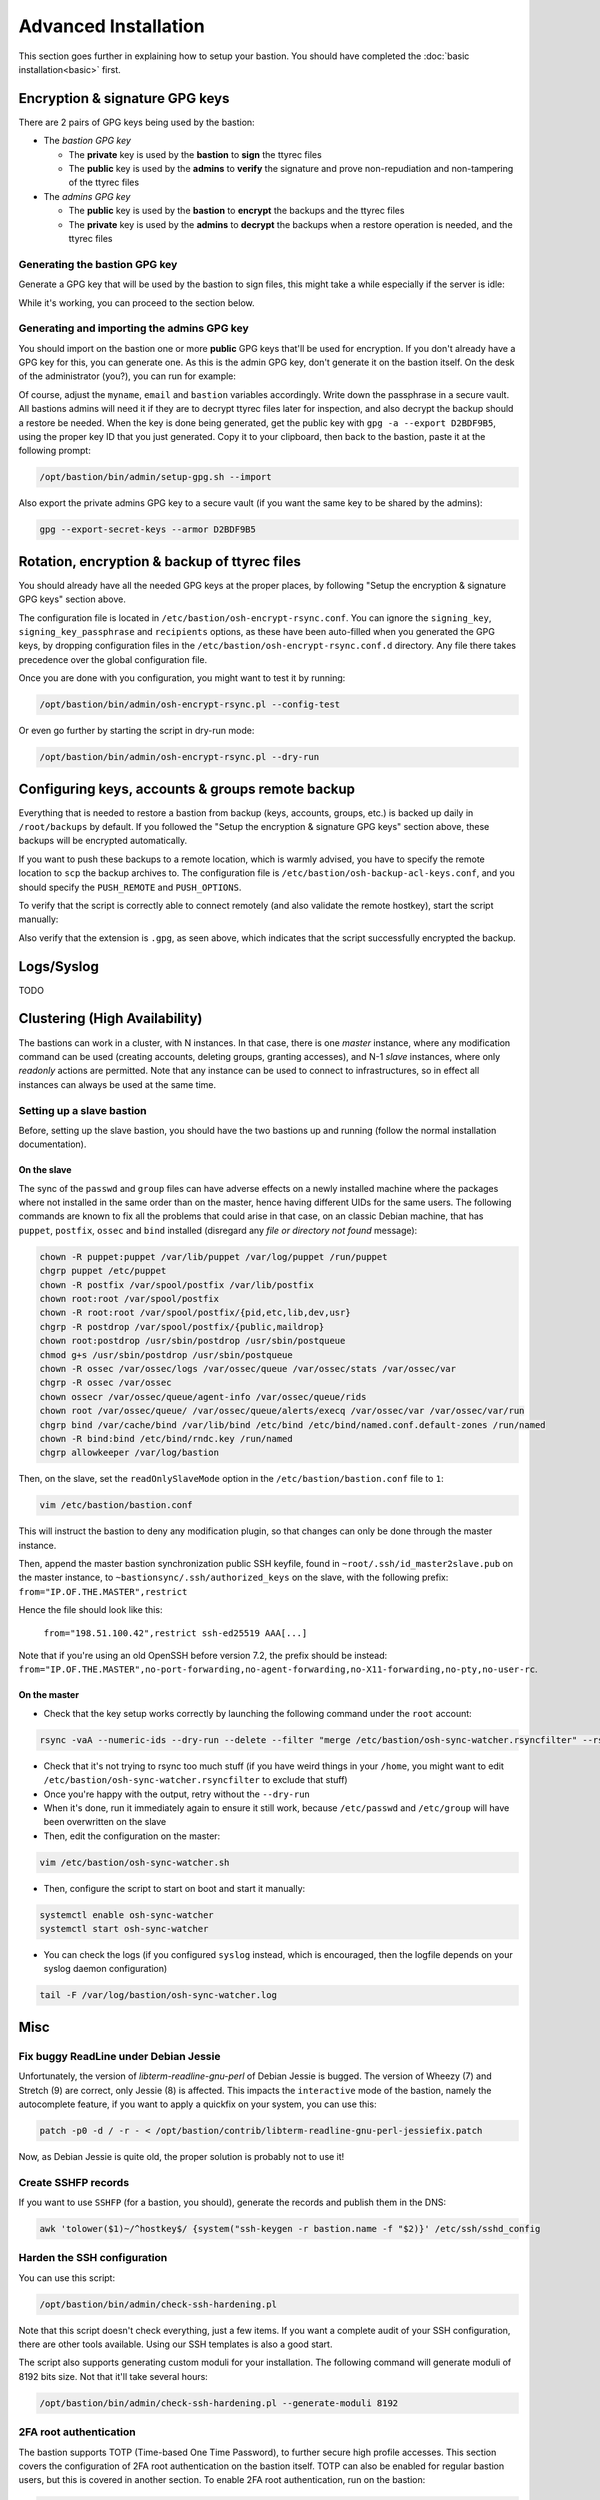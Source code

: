 =====================
Advanced Installation
=====================

This section goes further in explaining how to setup your bastion. You should have completed the :doc:`basic installation<basic>` first.

Encryption & signature GPG keys
===============================

There are 2 pairs of GPG keys being used by the bastion:

- The *bastion GPG key*

  * The **private** key is used by the **bastion** to **sign** the ttyrec files
  * The **public** key is used by the **admins** to **verify** the signature and prove non-repudiation and non-tampering of the ttyrec files

- The *admins GPG key*

  * The **public** key is used by the **bastion** to **encrypt** the backups and the ttyrec files
  * The **private** key is used by the **admins** to **decrypt** the backups when a restore operation is needed, and the ttyrec files

Generating the bastion GPG key
******************************

Generate a GPG key that will be used by the bastion to sign files, this might take a while especially if the server is idle:

.. code-block:: shell
   :emphasize-lines: 1

    /opt/bastion/bin/admin/setup-gpg.sh --generate

    gpg: directory `/root/.gnupg' created
    gpg: Generating GPG key, it'll take some time.

    Not enough random bytes available.  Please do some other work to give
    the OS a chance to collect more entropy! (Need 39 more bytes)
    ..........+++++
    gpg: /root/.gnupg/trustdb.gpg: trustdb created
    gpg: key A4480F26 marked as ultimately trusted
    gpg: done
    gpg: checking the trustdb
    gpg: 3 marginal(s) needed, 1 complete(s) needed, PGP trust model
    gpg: depth: 0  valid:   1  signed:   0  trust: 0-, 0q, 0n, 0m, 0f, 1u

    Configuration file /etc/bastion/osh-encrypt-rsync.conf.d/50-gpg-bastion-key.conf updated:
    8<---8<---8<---8<---8<---8<--
    # autogenerated with /opt/bastion/bin/admin/setup-gpg.sh at Wed Mar 21 10:03:08 CET 2018
    {
        "signing_key_passphrase": "************",
        "signing_key": "5D3CFDFFA4480F26"
    }
    --->8--->8--->8--->8--->8--->8

    Done.

While it's working, you can proceed to the section below.

Generating and importing the admins GPG key
*******************************************

You should import on the bastion one or more **public** GPG keys that'll be used for encryption. If you don't already have a GPG key for this, you can generate one. As this is the admin GPG key, don't generate it on the bastion itself. On the desk of the administrator (you?), you can run for example:

.. code-block:: shell
   :emphasize-lines: 1-9

    myname='John Doe'
    email='jd@example.org'
    bastion='mybastion4.example.org'
    pass=`pwgen -sy 12 1`
    echo "The passphrase for the key will be: $pass"
    printf "Key-Type: RSA\nKey-Length: 4096\nSubkey-Type: RSA\nSubkey-Length: 4096\n" \
      "Name-Real: %s\nName-Comment: %s\nName-Email: %s\nExpire-Date: 0\n" \
      "Passphrase: %s\n%%echo Generating GPG key\n%%commit\n%%echo done\n" \
      "$myname ($bastion)" $(date +%Y) "$email" "$pass" | gpg --gen-key --batch

    The passphrase for the key will be: ************
    gpg: Generating GPG key

    Not enough random bytes available.  Please do some other work to give
    the OS a chance to collect more entropy! (Need 119 more bytes)
    .....+++++

    gpg: key D2BDF9B5 marked as ultimately trusted
    gpg: done

Of course, adjust the ``myname``, ``email`` and ``bastion`` variables accordingly. Write down the passphrase in a secure vault. All bastions admins will need it if they are to decrypt ttyrec files later for inspection, and also decrypt the backup should a restore be needed. When the key is done being generated, get the public key with ``gpg -a --export D2BDF9B5``, using the proper key ID that you just generated. Copy it to your clipboard, then back to the bastion, paste it at the following prompt:

.. code-block:: shell

    /opt/bastion/bin/admin/setup-gpg.sh --import

Also export the private admins GPG key to a secure vault (if you want the same key to be shared by the admins):

.. code-block:: shell

    gpg --export-secret-keys --armor D2BDF9B5

Rotation, encryption & backup of ttyrec files
=============================================

You should already have all the needed GPG keys at the proper places, by following "Setup the encryption & signature GPG keys" section above.

The configuration file is located in ``/etc/bastion/osh-encrypt-rsync.conf``.
You can ignore the ``signing_key``, ``signing_key_passphrase`` and ``recipients`` options, as these have been auto-filled when you generated the GPG keys, by dropping configuration files in the ``/etc/bastion/osh-encrypt-rsync.conf.d`` directory. Any file there takes precedence over the global configuration file.

Once you are done with you configuration, you might want to test it by running:

.. code-block:: shell

    /opt/bastion/bin/admin/osh-encrypt-rsync.pl --config-test

Or even go further by starting the script in dry-run mode:

.. code-block:: shell

    /opt/bastion/bin/admin/osh-encrypt-rsync.pl --dry-run

Configuring keys, accounts & groups remote backup
=================================================

Everything that is needed to restore a bastion from backup (keys, accounts, groups, etc.) is backed up daily in ``/root/backups`` by default. If you followed the "Setup the encryption & signature GPG keys" section above, these backups will be encrypted automatically.

If you want to push these backups to a remote location, which is warmly advised, you have to specify the remote location to ``scp`` the backup archives to. The configuration file is ``/etc/bastion/osh-backup-acl-keys.conf``, and you should specify the ``PUSH_REMOTE`` and ``PUSH_OPTIONS``.

To verify that the script is correctly able to connect remotely (and also validate the remote hostkey), start the script manually:

.. code-block:: shell
   :emphasize-lines: 1

    /opt/bastion/bin/admin/osh-backup-acl-keys.sh

    Pushing backup file (/root/backups/backup-2020-05-25.tar.gz.gpg) remotely...
    backup-2020-05-25.tar.gz.gpg
    100%   21MB  20.8MB/s   00:00

Also verify that the extension is ``.gpg``, as seen above, which indicates that the script successfully encrypted the backup.

Logs/Syslog
===========

TODO

Clustering (High Availability)
==============================

The bastions can work in a cluster, with N instances. In that case, there is one *master* instance, where any modification command can be used (creating accounts, deleting groups, granting accesses), and N-1 *slave* instances, where only *readonly* actions are permitted. Note that any instance can be used to connect to infrastructures, so in effect all instances can always be used at the same time.

Setting up a slave bastion
**************************

Before, setting up the slave bastion, you should have the two bastions up and running (follow the normal installation documentation).

On the slave
------------

The sync of the  ``passwd`` and ``group`` files can have adverse effects on a newly installed machine where the packages where not installed in the same order than on the master, hence having different UIDs for the same users. The following commands are known to fix all the problems that could arise in that case, on an classic Debian machine, that has ``puppet``, ``postfix``, ``ossec`` and ``bind`` installed (disregard any *file or directory not found* message):

.. code-block:: shell

  chown -R puppet:puppet /var/lib/puppet /var/log/puppet /run/puppet
  chgrp puppet /etc/puppet
  chown -R postfix /var/spool/postfix /var/lib/postfix
  chown root:root /var/spool/postfix
  chown -R root:root /var/spool/postfix/{pid,etc,lib,dev,usr}
  chgrp -R postdrop /var/spool/postfix/{public,maildrop}
  chown root:postdrop /usr/sbin/postdrop /usr/sbin/postqueue
  chmod g+s /usr/sbin/postdrop /usr/sbin/postqueue
  chown -R ossec /var/ossec/logs /var/ossec/queue /var/ossec/stats /var/ossec/var
  chgrp -R ossec /var/ossec
  chown ossecr /var/ossec/queue/agent-info /var/ossec/queue/rids
  chown root /var/ossec/queue/ /var/ossec/queue/alerts/execq /var/ossec/var /var/ossec/var/run
  chgrp bind /var/cache/bind /var/lib/bind /etc/bind /etc/bind/named.conf.default-zones /run/named
  chown -R bind:bind /etc/bind/rndc.key /run/named
  chgrp allowkeeper /var/log/bastion

Then, on the slave, set the ``readOnlySlaveMode`` option in the ``/etc/bastion/bastion.conf`` file to ``1``:

.. code-block:: shell

    vim /etc/bastion/bastion.conf

This will instruct the bastion to deny any modification plugin, so that changes can only be done through the master instance.

Then, append the master bastion synchronization public SSH keyfile, found in ``~root/.ssh/id_master2slave.pub`` on the master instance, to ``~bastionsync/.ssh/authorized_keys`` on the slave, with the following prefix: ``from="IP.OF.THE.MASTER",restrict``

Hence the file should look like this:

    ``from="198.51.100.42",restrict ssh-ed25519 AAA[...]``

Note that if you're using an old OpenSSH before version 7.2, the prefix should be instead: ``from="IP.OF.THE.MASTER",no-port-forwarding,no-agent-forwarding,no-X11-forwarding,no-pty,no-user-rc``.

On the master
-------------

- Check that the key setup works correctly by launching the following command under the ``root`` account:

.. code-block:: shell

    rsync -vaA --numeric-ids --dry-run --delete --filter "merge /etc/bastion/osh-sync-watcher.rsyncfilter" --rsh "ssh -i /root/.ssh/id_master2slave" / bastionsync@IP.OF.THE.SLAVE:/

- Check that it's not trying to rsync too much stuff (if you have weird things in your ``/home``, you might want to edit ``/etc/bastion/osh-sync-watcher.rsyncfilter`` to exclude that stuff)

- Once you're happy with the output, retry without the ``--dry-run``

- When it's done, run it immediately again to ensure it still work, because ``/etc/passwd`` and ``/etc/group`` will have been overwritten on the slave

- Then, edit the configuration on the master:

.. code-block:: shell

    vim /etc/bastion/osh-sync-watcher.sh

- Then, configure the script to start on boot and start it manually:

.. code-block:: shell

    systemctl enable osh-sync-watcher
    systemctl start osh-sync-watcher

- You can check the logs (if you configured ``syslog`` instead, which is encouraged, then the logfile depends on your syslog daemon configuration)

.. code-block:: shell

    tail -F /var/log/bastion/osh-sync-watcher.log

Misc
====

Fix buggy ReadLine under Debian Jessie
**************************************

Unfortunately, the version of `libterm-readline-gnu-perl` of Debian Jessie is bugged.
The version of Wheezy (7) and Stretch (9) are correct, only Jessie (8) is affected.
This impacts the ``interactive`` mode of the bastion, namely the autocomplete feature, if you want to apply a quickfix on your system, you can use this:

.. code-block:: shell

    patch -p0 -d / -r - < /opt/bastion/contrib/libterm-readline-gnu-perl-jessiefix.patch

Now, as Debian Jessie is quite old, the proper solution is probably not to use it!

Create SSHFP records
********************

If you want to use ``SSHFP`` (for a bastion, you should), generate the records and publish them in the DNS:

.. code-block:: shell

    awk 'tolower($1)~/^hostkey$/ {system("ssh-keygen -r bastion.name -f "$2)}' /etc/ssh/sshd_config

Harden the SSH configuration
****************************

You can use this script:

.. code-block:: shell

    /opt/bastion/bin/admin/check-ssh-hardening.pl

Note that this script doesn't check everything, just a few items. If you want a complete audit of your SSH configuration, there are other tools available. Using our SSH templates is also a good start.

The script also supports generating custom moduli for your installation. The following command will generate moduli of 8192 bits size. Not that it'll take several hours:

.. code-block:: shell

    /opt/bastion/bin/admin/check-ssh-hardening.pl --generate-moduli 8192

2FA root authentication
***********************

The bastion supports TOTP (Time-based One Time Password), to further secure high profile accesses. This section covers the configuration of 2FA root authentication on the bastion itself. TOTP can also be enabled for regular bastion users, but this is covered in another section. To enable 2FA root authentication, run on the bastion:

.. code-block:: shell

    script -c "google-authenticator -t -Q UTF8 -r 3 -R 15 -s /var/otp/root -w 2 -e 4 -D" /root/qrcode

Of course, you can check the ``--help`` and adjust the options accordingly. The example given above has sane defaults, but you might want to adjust if needed.
Now, flash this QR code with your phone. You might want to copy the QR code somewhere safe in case you need to flash it on some other phone, by exporting the ``base64`` version of it:

.. code-block:: shell

    gzip -c /root/qrcode | base64 -w150

Copy this in your password manager (for example). You can then delete the ``/root/qrcode`` file.

TODO FIXME

Then try to login again to the bastion as root. It should ask you a TOTP code in addition to the SSH key verification.

In case something has gone wrong, be sure to keep your already opened existing connection to be able to fix the problem without falling back to console access.
